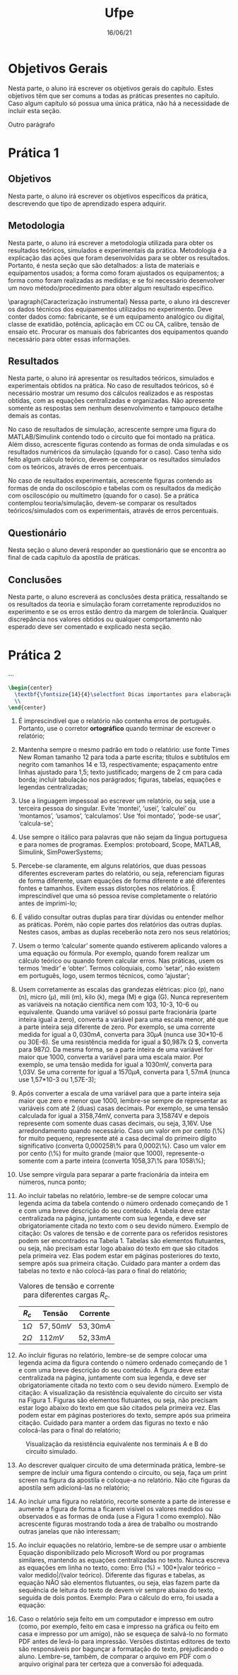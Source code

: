 #+TITLE: Ufpe
#+DATE: 16/06/21
#+LATEX_CLASS_OPTIONS: [12pt]
#+OPTIONS: toc:nil
#+LATEX_HEADER: \usepackage{UFPE}
#+LATEX_HEADER: \chap{3}
#+LATEX_HEADER: \class{E4}
#+LATEX_HEADER: \subject{Laboratório de Máquinas Elétricas}


* Objetivos Gerais

Nesta parte, o aluno irá escrever os objetivos gerais do capítulo. Estes objetivos têm que ser comuns a todas as práticas presentes no capítulo. Caso algum capítulo só possua uma única prática, não há a necessidade de incluir esta seção.

Outro parágrafo
* Prática 1
** Objetivos

Nesta parte, o aluno irá escrever os objetivos específicos da prática, descrevendo que tipo de aprendizado espera adquirir.

** Metodologia
Nesta parte, o aluno irá escrever a metodologia utilizada para obter os resultados teóricos, simulados e experimentais da prática. Metodologia é a explicação das ações que foram desenvolvidas para se obter os resultados. Portanto, é nesta seção que são detalhados: a lista de materiais e equipamentos usados; a forma como foram ajustados os equipamentos; a forma como foram realizadas as medidas; e se foi necessário desenvolver um novo método/procedimento para obter algum resultado específico.

\paragraph{Caracterização instrumental}
Nessa parte, o aluno irá descrever os dados técnicos dos equipamentos utilizados no experimento. Deve conter dados como: fabricante, se é um equipamento analógico ou digital, classe de exatidão, potência, aplicação em CC ou CA, calibre, tensão de ensaio etc. Procurar os manuais dos fabricantes dos equipamentos quando necessário para obter essas informações.

** Resultados
Nesta parte, o aluno irá apresentar os resultados teóricos, simulados e experimentais obtidos na prática.
No caso de resultados teóricos, só é necessário mostrar um resumo dos cálculos realizados e as respostas obtidas, com as equações centralizadas e organizadas. Não apresente somente as respostas sem nenhum desenvolvimento e tampouco detalhe demais as contas.

No caso de resultados de simulação, acrescente sempre uma figura do MATLAB/Simulink contendo todo o circuito que foi montado na prática. Além disso, acrescente figuras contendo as formas de onda simuladas e os resultados numéricos da simulação (quando for o caso). Caso tenha sido feito algum cálculo teórico, devem-se comparar os resultados simulados com os teóricos, através de erros percentuais.

No caso de resultados experimentais, acrescente figuras contendo as formas de onda do osciloscópio e tabelas com os resultados da medição com osciloscópio ou multímetro (quando for o caso). Se a prática contemplou teoria/simulação, devem-se comparar os resultados teóricos/simulados com os experimentais, através de erros percentuais.

** Questionário
Nesta seção o aluno deverá responder ao questionário que se encontra ao final de cada capítulo da apostila de práticas.

** Conclusões

Nesta parte, o aluno escreverá as conclusões desta prática, ressaltando se os resultados da teoria e simulação foram corretamente reproduzidos no experimento e se os erros estão dentro da margem de tolerância. Qualquer discrepância nos valores obtidos ou qualquer comportamento não esperado deve ser comentado e explicado nesta seção.

* Prática 2
$\cdots$

#+begin_src latex
\begin{center}
  \textbf{\fontsize{14}{4}\selectfont Dicas importantes para elaboração de texto}
  \\
\end{center}
#+end_src

1) É imprescindível que o relatório não contenha erros de português. Portanto, use o corretor *ortográfico* quando terminar de escrever o relatório;

2) Mantenha sempre o mesmo padrão em todo o relatório: use fonte Times New Roman tamanho 12 para toda a parte escrita; títulos e subtítulos em negrito com tamanhos 14 e 13, respectivamente; espaçamento entre linhas ajustado para 1,5; texto justificado; margens de 2 cm para cada borda; incluir tabulação nos parágrados; figuras, tabelas, equações e legendas centralizadas;

3) Use a linguagem impessoal ao escrever um relatório, ou seja, use a terceira pessoa do singular. Evite ‘montei’, ‘usei’, ‘calculei’ ou ‘montamos’, ‘usamos’, ‘calculamos’. Use ‘foi montado’, ‘pode-se usar’, ‘calcula-se’;

4) Use sempre o itálico para palavras que não sejam da língua portuguesa e para nomes de programas. Exemplos: protoboard, Scope, MATLAB, Simulink, SimPowerSystems;

5) Percebe-se claramente, em alguns relatórios, que duas pessoas diferentes escreveram partes do relatório, ou seja, referenciam figuras de forma diferente, usam equações de forma diferente e até diferentes fontes e tamanhos. Evitem essas distorções nos relatórios. É imprescindível que uma só pessoa revise completamente o relatório antes de imprimi-lo;

6) É válido consultar outras duplas para tirar dúvidas ou entender melhor as práticas. Porém, não copie partes dos relatórios das outras duplas. Nestes casos, ambas as duplas receberão nota zero nos seus relatórios;

7) Usem o termo ‘calcular’ somente quando estiverem aplicando valores a uma equação ou fórmula. Por exemplo, quando forem realizar um cálculo teórico ou quando forem calcular erros. Nas práticas, usem os termos ‘medir’ e ‘obter’. Termos coloquiais, como ‘setar’, não existem em português, logo, usem termos técnicos, como ‘ajustar’;

8) Usem corretamente as escalas das grandezas elétricas: pico (p), nano (n), micro ($\mu$), mili (m), kilo (k), mega (M) e giga (G). Nunca representem as variáveis na notação científica nem com 103, 10-3, 10-6 ou equivalente. Quando uma variável só possui parte fracionária (parte inteira igual a zero), converta a variável para uma escala menor, até que a parte inteira seja diferente de zero. Por exemplo, se uma corrente medida for igual a $0,030mA$, converta para $30\mu A$ (nunca use 30*10-6 ou 30E-6). Se uma resistência medida for igual a $0,987k \Omega $, converta para $987 \Omega$. Da mesma forma, se a parte inteira de uma variável for maior que 1000, converta a variável para uma escala maior. Por exemplo, se uma tensão medida for igual a 1030mV, converta para 1,03V. Se uma corrente for igual a $1570\mu A$, converta para $1,57mA$ (nunca use 1,57*10-3 ou 1,57E-3);

9) Após converter a escala de uma variável para que a parte inteira seja maior que zero e menor que 1000, lembre-se sempre de representar as variáveis com até 2 (duas) casas decimais. Por exemplo, se uma tensão calculada for igual a 3158,74mV, converta para 3,15874V e depois represente com somente duas casas decimais, ou seja, 3,16V. Use arredondamento quando necessário. Caso um valor em por cento (\%) for muito pequeno, represente até a casa decimal do primeiro dígito significativo (converta 0,000258\% para 0,0002\%). Caso um valor em por cento (\%) for muito grande (maior que 1000), represente-o somente com a parte inteira (converta 1058,37\% para 1058\%);

10) Use sempre vírgula para separar a parte fracionária da inteira em números, nunca ponto;

11) Ao incluir tabelas no relatório, lembre-se de sempre colocar uma legenda acima da tabela contendo o número ordenado começando de 1 e com uma breve descrição do seu conteúdo. A tabela deve estar centralizada na página, juntamente com sua legenda, e deve ser obrigatoriamente citada no texto com o seu devido número. Exemplo de citação: Os valores de tensão e de corrente para os referidos resistores podem ser encontrados na Tabela 1. Tabelas são elementos flutuantes, ou seja, não precisam estar logo abaixo do texto em que são citados pela primeira vez. Elas podem estar em páginas posteriores do texto, sempre após sua primeira citação. Cuidado para manter a ordem das tabelas no texto e não colocá-las para o final do relatório;
    #+tblname: valores
    #+caption: Valores de tensão e corrente para diferentes cargas $R_c$.
    #+ATTR_LATEX: :align |c|c|c|
    |-------+------------+------------|
    | $R_c$ | Tensão     | Corrente   |
    |-------+------------+------------|
    | $1 \Omega$ | $57,50 mV$ | $53,30 mA$ |
    |-------+------------+------------|
    | $2 \Omega$ | $112 mV$   | $52,33 mA$ |
    |-------+------------+------------|

12) [@12] Ao incluir figuras no relatório, lembre-se de sempre colocar uma legenda acima da figura contendo o número ordenado começando de 1 e com uma breve descrição do seu conteúdo. A figura deve estar centralizada na página, juntamente com sua legenda, e deve ser obrigatoriamente citada no texto com o seu devido número. Exemplo de citação: A visualização da resistência equivalente do circuito ser vista na Figura 1. Figuras são elementos flutuantes, ou seja, não precisam estar logo abaixo do texto em que são citados pela primeira vez. Elas podem estar em páginas posteriores do texto, sempre após sua primeira citação. Cuidado para manter a ordem das figuras no texto e não colocá-las para o final do relatório;
#+NAME: fig:resistência_equivalente
#+CAPTION: Visualização da resistência equivalente nos terminais A e B do circuito simulado.
#+ATTR_LATEX: :width 400px
[[./resistência_equivalente.png]]


13) [@13] Ao descrever qualquer circuito de uma determinada prática, lembre-se sempre de incluir uma figura contendo o circuito, ou seja, faça um print screen na figura da apostila e coloque-a no relatório. Não cite figuras da apostila sem adicioná-las no relatório;

14) Ao incluir uma figura no relatório, recorte somente a parte de interesse e aumente a figura de forma a ficarem visível os valores medidos ou observados e as formas de onda (use a Figura 1 como exemplo). Não acrescente figuras mostrando toda a área de trabalho ou mostrando outras janelas que não interessam;

15) Ao incluir equações no relatório, lembre-se de sempre usar o ambiente Equação disponibilizado pelo Microsoft Word ou por programas similares, mantendo as equações centralizadas no texto. Nunca escreva as equações em linha no texto, como: Erro (%) = 100*|valor teórico – valor medido|/(valor teórico). Diferente das figuras e tabelas, as equação NÃO são elementos flutuantes, ou seja, elas fazem parte da sequência de leitura do texto de devem vir sempre abaixo do texto, seguida de dois pontos. Exemplo: Para o cálculo do erro, foi usada a equação:
\begin{equation*}
Erro \(\%\)= 100 \cdot \frac{\left|\text{Valor Teórico} - \text{Valor Medido}\right|}{\text{Valor Teórico}}
\end{equation*}

16) [@16]Caso o relatório seja feito em um computador e impresso em outro (como, por exemplo, feito em casa e impresso na gráfica ou feito em casa e impresso por um amigo), não se esqueça de salvá-lo no formato PDF antes de levá-lo para impressão. Versões distintas editores de texto são responsáveis por bagunçar a formatação do texto, prejudicando o aluno. Lembre-se, também, de comparar o arquivo em PDF com o arquivo original para ter certeza que a conversão foi adequada.
